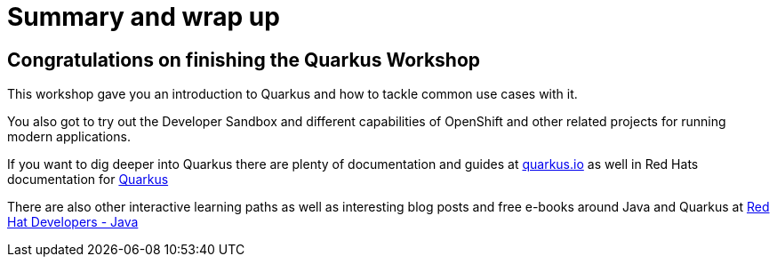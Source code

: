 = Summary and wrap up
:page-layout: home
:!sectids:

[.text-center.strong]
== Congratulations on finishing the Quarkus Workshop

This workshop gave you an introduction to Quarkus and how to tackle common use cases with it.

You also got to try out the Developer Sandbox and different capabilities of OpenShift and other related projects for running modern applications.

If you want to dig deeper into Quarkus there are plenty of documentation and guides at http://quarkus.io[quarkus.io^] as well in Red Hats documentation for https://docs.redhat.com/en/documentation/red_hat_build_of_quarkus/[Quarkus^]

There are also other interactive learning paths as well as interesting blog posts and free e-books around Java and Quarkus at https://developers.redhat.com/learn/java[Red Hat Developers - Java^]
